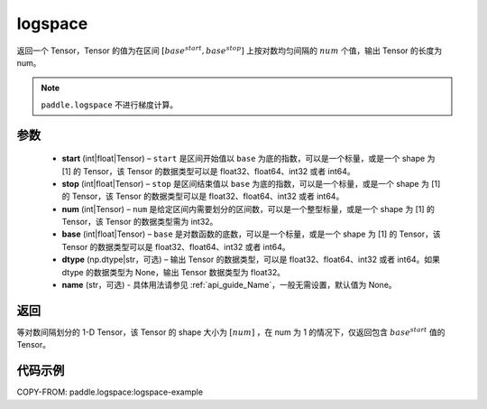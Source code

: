 .. _cn_api_fluid_layers_logspace:

logspace
-------------------------------

.. py:function:: paddle.logspace(start, stop, num, base=10.0, dtype=None, name=None)

返回一个 Tensor，Tensor 的值为在区间 :math:`[base^{start}, base^{stop}]` 上按对数均匀间隔的 :math:`num` 个值，输出 Tensor 的长度为 num。

.. note::
    ``paddle.logspace`` 不进行梯度计算。
 
参数
::::::::::::

    - **start** (int|float|Tensor) – ``start`` 是区间开始值以 ``base`` 为底的指数，可以是一个标量，或是一个 shape 为 [1] 的 Tensor，该 Tensor 的数据类型可以是 float32、float64、int32 或者 int64。
    - **stop** (int|float|Tensor) – ``stop`` 是区间结束值以 ``base`` 为底的指数，可以是一个标量，或是一个 shape 为 [1] 的 Tensor，该 Tensor 的数据类型可以是 float32、float64、int32 或者 int64。
    - **num** (int|Tensor) – ``num`` 是给定区间内需要划分的区间数，可以是一个整型标量，或是一个 shape 为 [1] 的 Tensor，该 Tensor 的数据类型需为 int32。
    - **base** (int|float|Tensor) – ``base`` 是对数函数的底数，可以是一个标量，或是一个 shape 为 [1] 的 Tensor，该 Tensor 的数据类型可以是 float32、float64、int32 或者 int64。
    - **dtype** (np.dtype|str，可选) – 输出 Tensor 的数据类型，可以是 float32、float64、int32 或者 int64。如果 dtype 的数据类型为 None，输出 Tensor 数据类型为 float32。
    - **name** (str，可选) - 具体用法请参见 :ref:`api_guide_Name`，一般无需设置，默认值为 None。


返回
::::::::::::
等对数间隔划分的 1-D Tensor，该 Tensor 的 shape 大小为 :math:`[num]` ，在 num 为 1 的情况下，仅返回包含 :math:`base^{start}` 值的 Tensor。


代码示例
::::::::::::
COPY-FROM: paddle.logspace:logspace-example

